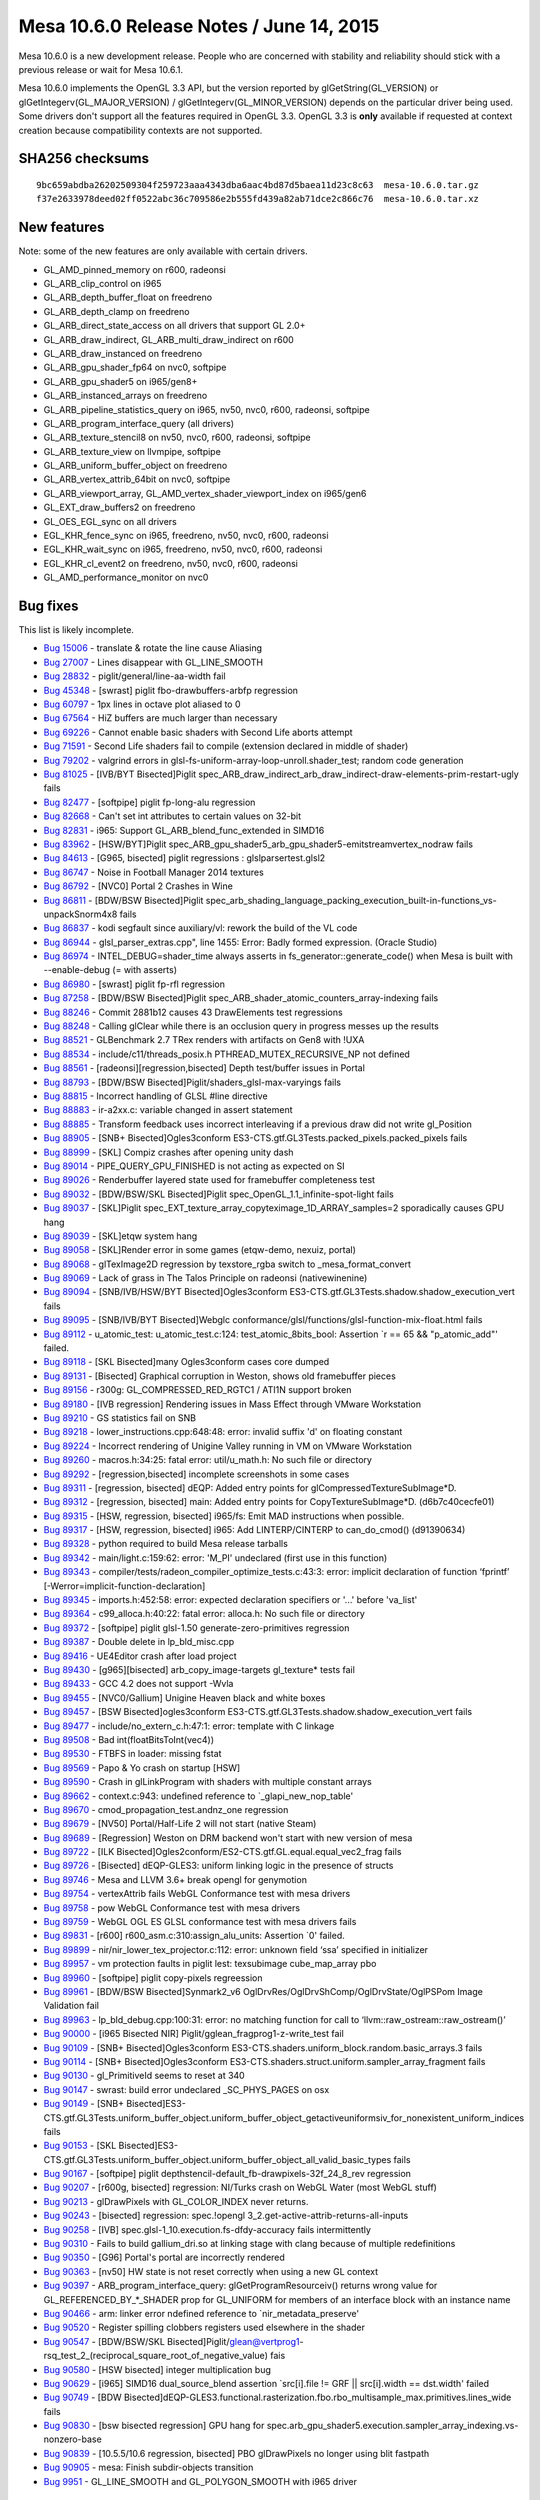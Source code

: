 Mesa 10.6.0 Release Notes / June 14, 2015
=========================================

Mesa 10.6.0 is a new development release. People who are concerned with
stability and reliability should stick with a previous release or wait
for Mesa 10.6.1.

Mesa 10.6.0 implements the OpenGL 3.3 API, but the version reported by
glGetString(GL_VERSION) or glGetIntegerv(GL_MAJOR_VERSION) /
glGetIntegerv(GL_MINOR_VERSION) depends on the particular driver being
used. Some drivers don't support all the features required in OpenGL
3.3. OpenGL 3.3 is **only** available if requested at context creation
because compatibility contexts are not supported.

SHA256 checksums
----------------

::

   9bc659abdba26202509304f259723aaa4343dba6aac4bd87d5baea11d23c8c63  mesa-10.6.0.tar.gz
   f37e2633978deed02ff0522abc36c709586e2b555fd439a82ab71dce2c866c76  mesa-10.6.0.tar.xz

New features
------------

Note: some of the new features are only available with certain drivers.

-  GL_AMD_pinned_memory on r600, radeonsi
-  GL_ARB_clip_control on i965
-  GL_ARB_depth_buffer_float on freedreno
-  GL_ARB_depth_clamp on freedreno
-  GL_ARB_direct_state_access on all drivers that support GL 2.0+
-  GL_ARB_draw_indirect, GL_ARB_multi_draw_indirect on r600
-  GL_ARB_draw_instanced on freedreno
-  GL_ARB_gpu_shader_fp64 on nvc0, softpipe
-  GL_ARB_gpu_shader5 on i965/gen8+
-  GL_ARB_instanced_arrays on freedreno
-  GL_ARB_pipeline_statistics_query on i965, nv50, nvc0, r600, radeonsi,
   softpipe
-  GL_ARB_program_interface_query (all drivers)
-  GL_ARB_texture_stencil8 on nv50, nvc0, r600, radeonsi, softpipe
-  GL_ARB_texture_view on llvmpipe, softpipe
-  GL_ARB_uniform_buffer_object on freedreno
-  GL_ARB_vertex_attrib_64bit on nvc0, softpipe
-  GL_ARB_viewport_array, GL_AMD_vertex_shader_viewport_index on
   i965/gen6
-  GL_EXT_draw_buffers2 on freedreno
-  GL_OES_EGL_sync on all drivers
-  EGL_KHR_fence_sync on i965, freedreno, nv50, nvc0, r600, radeonsi
-  EGL_KHR_wait_sync on i965, freedreno, nv50, nvc0, r600, radeonsi
-  EGL_KHR_cl_event2 on freedreno, nv50, nvc0, r600, radeonsi
-  GL_AMD_performance_monitor on nvc0

Bug fixes
---------

This list is likely incomplete.

-  `Bug 15006 <https://bugs.freedesktop.org/show_bug.cgi?id=15006>`__ -
   translate & rotate the line cause Aliasing
-  `Bug 27007 <https://bugs.freedesktop.org/show_bug.cgi?id=27007>`__ -
   Lines disappear with GL_LINE_SMOOTH
-  `Bug 28832 <https://bugs.freedesktop.org/show_bug.cgi?id=28832>`__ -
   piglit/general/line-aa-width fail
-  `Bug 45348 <https://bugs.freedesktop.org/show_bug.cgi?id=45348>`__ -
   [swrast] piglit fbo-drawbuffers-arbfp regression
-  `Bug 60797 <https://bugs.freedesktop.org/show_bug.cgi?id=60797>`__ -
   1px lines in octave plot aliased to 0
-  `Bug 67564 <https://bugs.freedesktop.org/show_bug.cgi?id=67564>`__ -
   HiZ buffers are much larger than necessary
-  `Bug 69226 <https://bugs.freedesktop.org/show_bug.cgi?id=69226>`__ -
   Cannot enable basic shaders with Second Life aborts attempt
-  `Bug 71591 <https://bugs.freedesktop.org/show_bug.cgi?id=71591>`__ -
   Second Life shaders fail to compile (extension declared in middle of
   shader)
-  `Bug 79202 <https://bugs.freedesktop.org/show_bug.cgi?id=79202>`__ -
   valgrind errors in glsl-fs-uniform-array-loop-unroll.shader_test;
   random code generation
-  `Bug 81025 <https://bugs.freedesktop.org/show_bug.cgi?id=81025>`__ -
   [IVB/BYT Bisected]Piglit
   spec_ARB_draw_indirect_arb_draw_indirect-draw-elements-prim-restart-ugly
   fails
-  `Bug 82477 <https://bugs.freedesktop.org/show_bug.cgi?id=82477>`__ -
   [softpipe] piglit fp-long-alu regression
-  `Bug 82668 <https://bugs.freedesktop.org/show_bug.cgi?id=82668>`__ -
   Can't set int attributes to certain values on 32-bit
-  `Bug 82831 <https://bugs.freedesktop.org/show_bug.cgi?id=82831>`__ -
   i965: Support GL_ARB_blend_func_extended in SIMD16
-  `Bug 83962 <https://bugs.freedesktop.org/show_bug.cgi?id=83962>`__ -
   [HSW/BYT]Piglit
   spec_ARB_gpu_shader5_arb_gpu_shader5-emitstreamvertex_nodraw fails
-  `Bug 84613 <https://bugs.freedesktop.org/show_bug.cgi?id=84613>`__ -
   [G965, bisected] piglit regressions : glslparsertest.glsl2
-  `Bug 86747 <https://bugs.freedesktop.org/show_bug.cgi?id=86747>`__ -
   Noise in Football Manager 2014 textures
-  `Bug 86792 <https://bugs.freedesktop.org/show_bug.cgi?id=86792>`__ -
   [NVC0] Portal 2 Crashes in Wine
-  `Bug 86811 <https://bugs.freedesktop.org/show_bug.cgi?id=86811>`__ -
   [BDW/BSW Bisected]Piglit
   spec_arb_shading_language_packing_execution_built-in-functions_vs-unpackSnorm4x8
   fails
-  `Bug 86837 <https://bugs.freedesktop.org/show_bug.cgi?id=86837>`__ -
   kodi segfault since auxiliary/vl: rework the build of the VL code
-  `Bug 86944 <https://bugs.freedesktop.org/show_bug.cgi?id=86944>`__ -
   glsl_parser_extras.cpp", line 1455: Error: Badly formed expression.
   (Oracle Studio)
-  `Bug 86974 <https://bugs.freedesktop.org/show_bug.cgi?id=86974>`__ -
   INTEL_DEBUG=shader_time always asserts in
   fs_generator::generate_code() when Mesa is built with --enable-debug
   (= with asserts)
-  `Bug 86980 <https://bugs.freedesktop.org/show_bug.cgi?id=86980>`__ -
   [swrast] piglit fp-rfl regression
-  `Bug 87258 <https://bugs.freedesktop.org/show_bug.cgi?id=87258>`__ -
   [BDW/BSW Bisected]Piglit
   spec_ARB_shader_atomic_counters_array-indexing fails
-  `Bug 88246 <https://bugs.freedesktop.org/show_bug.cgi?id=88246>`__ -
   Commit 2881b12 causes 43 DrawElements test regressions
-  `Bug 88248 <https://bugs.freedesktop.org/show_bug.cgi?id=88248>`__ -
   Calling glClear while there is an occlusion query in progress messes
   up the results
-  `Bug 88521 <https://bugs.freedesktop.org/show_bug.cgi?id=88521>`__ -
   GLBenchmark 2.7 TRex renders with artifacts on Gen8 with !UXA
-  `Bug 88534 <https://bugs.freedesktop.org/show_bug.cgi?id=88534>`__ -
   include/c11/threads_posix.h PTHREAD_MUTEX_RECURSIVE_NP not defined
-  `Bug 88561 <https://bugs.freedesktop.org/show_bug.cgi?id=88561>`__ -
   [radeonsi][regression,bisected] Depth test/buffer issues in Portal
-  `Bug 88793 <https://bugs.freedesktop.org/show_bug.cgi?id=88793>`__ -
   [BDW/BSW Bisected]Piglit/shaders_glsl-max-varyings fails
-  `Bug 88815 <https://bugs.freedesktop.org/show_bug.cgi?id=88815>`__ -
   Incorrect handling of GLSL #line directive
-  `Bug 88883 <https://bugs.freedesktop.org/show_bug.cgi?id=88883>`__ -
   ir-a2xx.c: variable changed in assert statement
-  `Bug 88885 <https://bugs.freedesktop.org/show_bug.cgi?id=88885>`__ -
   Transform feedback uses incorrect interleaving if a previous draw did
   not write gl_Position
-  `Bug 88905 <https://bugs.freedesktop.org/show_bug.cgi?id=88905>`__ -
   [SNB+ Bisected]Ogles3conform
   ES3-CTS.gtf.GL3Tests.packed_pixels.packed_pixels fails
-  `Bug 88999 <https://bugs.freedesktop.org/show_bug.cgi?id=88999>`__ -
   [SKL] Compiz crashes after opening unity dash
-  `Bug 89014 <https://bugs.freedesktop.org/show_bug.cgi?id=89014>`__ -
   PIPE_QUERY_GPU_FINISHED is not acting as expected on SI
-  `Bug 89026 <https://bugs.freedesktop.org/show_bug.cgi?id=89026>`__ -
   Renderbuffer layered state used for framebuffer completeness test
-  `Bug 89032 <https://bugs.freedesktop.org/show_bug.cgi?id=89032>`__ -
   [BDW/BSW/SKL Bisected]Piglit spec_OpenGL_1.1_infinite-spot-light
   fails
-  `Bug 89037 <https://bugs.freedesktop.org/show_bug.cgi?id=89037>`__ -
   [SKL]Piglit spec_EXT_texture_array_copyteximage_1D_ARRAY_samples=2
   sporadically causes GPU hang
-  `Bug 89039 <https://bugs.freedesktop.org/show_bug.cgi?id=89039>`__ -
   [SKL]etqw system hang
-  `Bug 89058 <https://bugs.freedesktop.org/show_bug.cgi?id=89058>`__ -
   [SKL]Render error in some games (etqw-demo, nexuiz, portal)
-  `Bug 89068 <https://bugs.freedesktop.org/show_bug.cgi?id=89068>`__ -
   glTexImage2D regression by texstore_rgba switch to
   \_mesa_format_convert
-  `Bug 89069 <https://bugs.freedesktop.org/show_bug.cgi?id=89069>`__ -
   Lack of grass in The Talos Principle on radeonsi (native\wine\nine)
-  `Bug 89094 <https://bugs.freedesktop.org/show_bug.cgi?id=89094>`__ -
   [SNB/IVB/HSW/BYT Bisected]Ogles3conform
   ES3-CTS.gtf.GL3Tests.shadow.shadow_execution_vert fails
-  `Bug 89095 <https://bugs.freedesktop.org/show_bug.cgi?id=89095>`__ -
   [SNB/IVB/BYT Bisected]Webglc
   conformance/glsl/functions/glsl-function-mix-float.html fails
-  `Bug 89112 <https://bugs.freedesktop.org/show_bug.cgi?id=89112>`__ -
   u_atomic_test: u_atomic_test.c:124: test_atomic_8bits_bool: Assertion
   \`r == 65 && "p_atomic_add"' failed.
-  `Bug 89118 <https://bugs.freedesktop.org/show_bug.cgi?id=89118>`__ -
   [SKL Bisected]many Ogles3conform cases core dumped
-  `Bug 89131 <https://bugs.freedesktop.org/show_bug.cgi?id=89131>`__ -
   [Bisected] Graphical corruption in Weston, shows old framebuffer
   pieces
-  `Bug 89156 <https://bugs.freedesktop.org/show_bug.cgi?id=89156>`__ -
   r300g: GL_COMPRESSED_RED_RGTC1 / ATI1N support broken
-  `Bug 89180 <https://bugs.freedesktop.org/show_bug.cgi?id=89180>`__ -
   [IVB regression] Rendering issues in Mass Effect through VMware
   Workstation
-  `Bug 89210 <https://bugs.freedesktop.org/show_bug.cgi?id=89210>`__ -
   GS statistics fail on SNB
-  `Bug 89218 <https://bugs.freedesktop.org/show_bug.cgi?id=89218>`__ -
   lower_instructions.cpp:648:48: error: invalid suffix 'd' on floating
   constant
-  `Bug 89224 <https://bugs.freedesktop.org/show_bug.cgi?id=89224>`__ -
   Incorrect rendering of Unigine Valley running in VM on VMware
   Workstation
-  `Bug 89260 <https://bugs.freedesktop.org/show_bug.cgi?id=89260>`__ -
   macros.h:34:25: fatal error: util/u_math.h: No such file or directory
-  `Bug 89292 <https://bugs.freedesktop.org/show_bug.cgi?id=89292>`__ -
   [regression,bisected] incomplete screenshots in some cases
-  `Bug 89311 <https://bugs.freedesktop.org/show_bug.cgi?id=89311>`__ -
   [regression, bisected] dEQP: Added entry points for
   glCompressedTextureSubImage*D.
-  `Bug 89312 <https://bugs.freedesktop.org/show_bug.cgi?id=89312>`__ -
   [regression, bisected] main: Added entry points for
   CopyTextureSubImage*D. (d6b7c40cecfe01)
-  `Bug 89315 <https://bugs.freedesktop.org/show_bug.cgi?id=89315>`__ -
   [HSW, regression, bisected] i965/fs: Emit MAD instructions when
   possible.
-  `Bug 89317 <https://bugs.freedesktop.org/show_bug.cgi?id=89317>`__ -
   [HSW, regression, bisected] i965: Add LINTERP/CINTERP to
   can_do_cmod() (d91390634)
-  `Bug 89328 <https://bugs.freedesktop.org/show_bug.cgi?id=89328>`__ -
   python required to build Mesa release tarballs
-  `Bug 89342 <https://bugs.freedesktop.org/show_bug.cgi?id=89342>`__ -
   main/light.c:159:62: error: 'M_PI' undeclared (first use in this
   function)
-  `Bug 89343 <https://bugs.freedesktop.org/show_bug.cgi?id=89343>`__ -
   compiler/tests/radeon_compiler_optimize_tests.c:43:3: error: implicit
   declaration of function ‘fprintf’
   [-Werror=implicit-function-declaration]
-  `Bug 89345 <https://bugs.freedesktop.org/show_bug.cgi?id=89345>`__ -
   imports.h:452:58: error: expected declaration specifiers or '...'
   before 'va_list'
-  `Bug 89364 <https://bugs.freedesktop.org/show_bug.cgi?id=89364>`__ -
   c99_alloca.h:40:22: fatal error: alloca.h: No such file or directory
-  `Bug 89372 <https://bugs.freedesktop.org/show_bug.cgi?id=89372>`__ -
   [softpipe] piglit glsl-1.50 generate-zero-primitives regression
-  `Bug 89387 <https://bugs.freedesktop.org/show_bug.cgi?id=89387>`__ -
   Double delete in lp_bld_misc.cpp
-  `Bug 89416 <https://bugs.freedesktop.org/show_bug.cgi?id=89416>`__ -
   UE4Editor crash after load project
-  `Bug 89430 <https://bugs.freedesktop.org/show_bug.cgi?id=89430>`__ -
   [g965][bisected] arb_copy_image-targets gl_texture\* tests fail
-  `Bug 89433 <https://bugs.freedesktop.org/show_bug.cgi?id=89433>`__ -
   GCC 4.2 does not support -Wvla
-  `Bug 89455 <https://bugs.freedesktop.org/show_bug.cgi?id=89455>`__ -
   [NVC0/Gallium] Unigine Heaven black and white boxes
-  `Bug 89457 <https://bugs.freedesktop.org/show_bug.cgi?id=89457>`__ -
   [BSW Bisected]ogles3conform
   ES3-CTS.gtf.GL3Tests.shadow.shadow_execution_vert fails
-  `Bug 89477 <https://bugs.freedesktop.org/show_bug.cgi?id=89477>`__ -
   include/no_extern_c.h:47:1: error: template with C linkage
-  `Bug 89508 <https://bugs.freedesktop.org/show_bug.cgi?id=89508>`__ -
   Bad int(floatBitsToInt(vec4))
-  `Bug 89530 <https://bugs.freedesktop.org/show_bug.cgi?id=89530>`__ -
   FTBFS in loader: missing fstat
-  `Bug 89569 <https://bugs.freedesktop.org/show_bug.cgi?id=89569>`__ -
   Papo & Yo crash on startup [HSW]
-  `Bug 89590 <https://bugs.freedesktop.org/show_bug.cgi?id=89590>`__ -
   Crash in glLinkProgram with shaders with multiple constant arrays
-  `Bug 89662 <https://bugs.freedesktop.org/show_bug.cgi?id=89662>`__ -
   context.c:943: undefined reference to \`_glapi_new_nop_table'
-  `Bug 89670 <https://bugs.freedesktop.org/show_bug.cgi?id=89670>`__ -
   cmod_propagation_test.andnz_one regression
-  `Bug 89679 <https://bugs.freedesktop.org/show_bug.cgi?id=89679>`__ -
   [NV50] Portal/Half-Life 2 will not start (native Steam)
-  `Bug 89689 <https://bugs.freedesktop.org/show_bug.cgi?id=89689>`__ -
   [Regression] Weston on DRM backend won't start with new version of
   mesa
-  `Bug 89722 <https://bugs.freedesktop.org/show_bug.cgi?id=89722>`__ -
   [ILK Bisected]Ogles2conform/ES2-CTS.gtf.GL.equal.equal_vec2_frag
   fails
-  `Bug 89726 <https://bugs.freedesktop.org/show_bug.cgi?id=89726>`__ -
   [Bisected] dEQP-GLES3: uniform linking logic in the presence of
   structs
-  `Bug 89746 <https://bugs.freedesktop.org/show_bug.cgi?id=89746>`__ -
   Mesa and LLVM 3.6+ break opengl for genymotion
-  `Bug 89754 <https://bugs.freedesktop.org/show_bug.cgi?id=89754>`__ -
   vertexAttrib fails WebGL Conformance test with mesa drivers
-  `Bug 89758 <https://bugs.freedesktop.org/show_bug.cgi?id=89758>`__ -
   pow WebGL Conformance test with mesa drivers
-  `Bug 89759 <https://bugs.freedesktop.org/show_bug.cgi?id=89759>`__ -
   WebGL OGL ES GLSL conformance test with mesa drivers fails
-  `Bug 89831 <https://bugs.freedesktop.org/show_bug.cgi?id=89831>`__ -
   [r600] r600_asm.c:310:assign_alu_units: Assertion \`0' failed.
-  `Bug 89899 <https://bugs.freedesktop.org/show_bug.cgi?id=89899>`__ -
   nir/nir_lower_tex_projector.c:112: error: unknown field ‘ssa’
   specified in initializer
-  `Bug 89957 <https://bugs.freedesktop.org/show_bug.cgi?id=89957>`__ -
   vm protection faults in piglit lest: texsubimage cube_map_array pbo
-  `Bug 89960 <https://bugs.freedesktop.org/show_bug.cgi?id=89960>`__ -
   [softpipe] piglit copy-pixels regreession
-  `Bug 89961 <https://bugs.freedesktop.org/show_bug.cgi?id=89961>`__ -
   [BDW/BSW Bisected]Synmark2_v6
   OglDrvRes/OglDrvShComp/OglDrvState/OglPSPom Image Validation fail
-  `Bug 89963 <https://bugs.freedesktop.org/show_bug.cgi?id=89963>`__ -
   lp_bld_debug.cpp:100:31: error: no matching function for call to
   ‘llvm::raw_ostream::raw_ostream()’
-  `Bug 90000 <https://bugs.freedesktop.org/show_bug.cgi?id=90000>`__ -
   [i965 Bisected NIR] Piglit/gglean_fragprog1-z-write_test fail
-  `Bug 90109 <https://bugs.freedesktop.org/show_bug.cgi?id=90109>`__ -
   [SNB+ Bisected]Ogles3conform
   ES3-CTS.shaders.uniform_block.random.basic_arrays.3 fails
-  `Bug 90114 <https://bugs.freedesktop.org/show_bug.cgi?id=90114>`__ -
   [SNB+ Bisected]Ogles3conform
   ES3-CTS.shaders.struct.uniform.sampler_array_fragment fails
-  `Bug 90130 <https://bugs.freedesktop.org/show_bug.cgi?id=90130>`__ -
   gl_PrimitiveId seems to reset at 340
-  `Bug 90147 <https://bugs.freedesktop.org/show_bug.cgi?id=90147>`__ -
   swrast: build error undeclared \_SC_PHYS_PAGES on osx
-  `Bug 90149 <https://bugs.freedesktop.org/show_bug.cgi?id=90149>`__ -
   [SNB+
   Bisected]ES3-CTS.gtf.GL3Tests.uniform_buffer_object.uniform_buffer_object_getactiveuniformsiv_for_nonexistent_uniform_indices
   fails
-  `Bug 90153 <https://bugs.freedesktop.org/show_bug.cgi?id=90153>`__ -
   [SKL
   Bisected]ES3-CTS.gtf.GL3Tests.uniform_buffer_object.uniform_buffer_object_all_valid_basic_types
   fails
-  `Bug 90167 <https://bugs.freedesktop.org/show_bug.cgi?id=90167>`__ -
   [softpipe] piglit depthstencil-default_fb-drawpixels-32f_24_8_rev
   regression
-  `Bug 90207 <https://bugs.freedesktop.org/show_bug.cgi?id=90207>`__ -
   [r600g, bisected] regression: NI/Turks crash on WebGL Water (most
   WebGL stuff)
-  `Bug 90213 <https://bugs.freedesktop.org/show_bug.cgi?id=90213>`__ -
   glDrawPixels with GL_COLOR_INDEX never returns.
-  `Bug 90243 <https://bugs.freedesktop.org/show_bug.cgi?id=90243>`__ -
   [bisected] regression: spec.!opengl
   3_2.get-active-attrib-returns-all-inputs
-  `Bug 90258 <https://bugs.freedesktop.org/show_bug.cgi?id=90258>`__ -
   [IVB] spec.glsl-1_10.execution.fs-dfdy-accuracy fails intermittently
-  `Bug 90310 <https://bugs.freedesktop.org/show_bug.cgi?id=90310>`__ -
   Fails to build gallium_dri.so at linking stage with clang because of
   multiple redefinitions
-  `Bug 90350 <https://bugs.freedesktop.org/show_bug.cgi?id=90350>`__ -
   [G96] Portal's portal are incorrectly rendered
-  `Bug 90363 <https://bugs.freedesktop.org/show_bug.cgi?id=90363>`__ -
   [nv50] HW state is not reset correctly when using a new GL context
-  `Bug 90397 <https://bugs.freedesktop.org/show_bug.cgi?id=90397>`__ -
   ARB_program_interface_query: glGetProgramResourceiv() returns wrong
   value for GL_REFERENCED_BY_*_SHADER prop for GL_UNIFORM for members
   of an interface block with an instance name
-  `Bug 90466 <https://bugs.freedesktop.org/show_bug.cgi?id=90466>`__ -
   arm: linker error ndefined reference to \`nir_metadata_preserve'
-  `Bug 90520 <https://bugs.freedesktop.org/show_bug.cgi?id=90520>`__ -
   Register spilling clobbers registers used elsewhere in the shader
-  `Bug 90547 <https://bugs.freedesktop.org/show_bug.cgi?id=90547>`__ -
   [BDW/BSW/SKL
   Bisected]Piglit/glean@vertprog1-rsq_test_2_(reciprocal_square_root_of_negative_value)
   fais
-  `Bug 90580 <https://bugs.freedesktop.org/show_bug.cgi?id=90580>`__ -
   [HSW bisected] integer multiplication bug
-  `Bug 90629 <https://bugs.freedesktop.org/show_bug.cgi?id=90629>`__ -
   [i965] SIMD16 dual_source_blend assertion \`src[i].file != GRF \|\|
   src[i].width == dst.width' failed
-  `Bug 90749 <https://bugs.freedesktop.org/show_bug.cgi?id=90749>`__ -
   [BDW
   Bisected]dEQP-GLES3.functional.rasterization.fbo.rbo_multisample_max.primitives.lines_wide
   fails
-  `Bug 90830 <https://bugs.freedesktop.org/show_bug.cgi?id=90830>`__ -
   [bsw bisected regression] GPU hang for
   spec.arb_gpu_shader5.execution.sampler_array_indexing.vs-nonzero-base
-  `Bug 90839 <https://bugs.freedesktop.org/show_bug.cgi?id=90839>`__ -
   [10.5.5/10.6 regression, bisected] PBO glDrawPixels no longer using
   blit fastpath
-  `Bug 90905 <https://bugs.freedesktop.org/show_bug.cgi?id=90905>`__ -
   mesa: Finish subdir-objects transition
-  `Bug 9951 <https://bugs.freedesktop.org/show_bug.cgi?id=9951>`__ -
   GL_LINE_SMOOTH and GL_POLYGON_SMOOTH with i965 driver

Changes
-------

-  Removed classic Windows software rasterizer.
-  Removed egl_gallium EGL driver.
-  Removed gbm_gallium GBM driver.
-  Removed OpenVG support.
-  Removed the galahad gallium driver.
-  Removed the identity gallium driver.
-  Removed the EGL loader from the Windows SCons build.
-  Removed the classic osmesa from the Windows SCons build.
